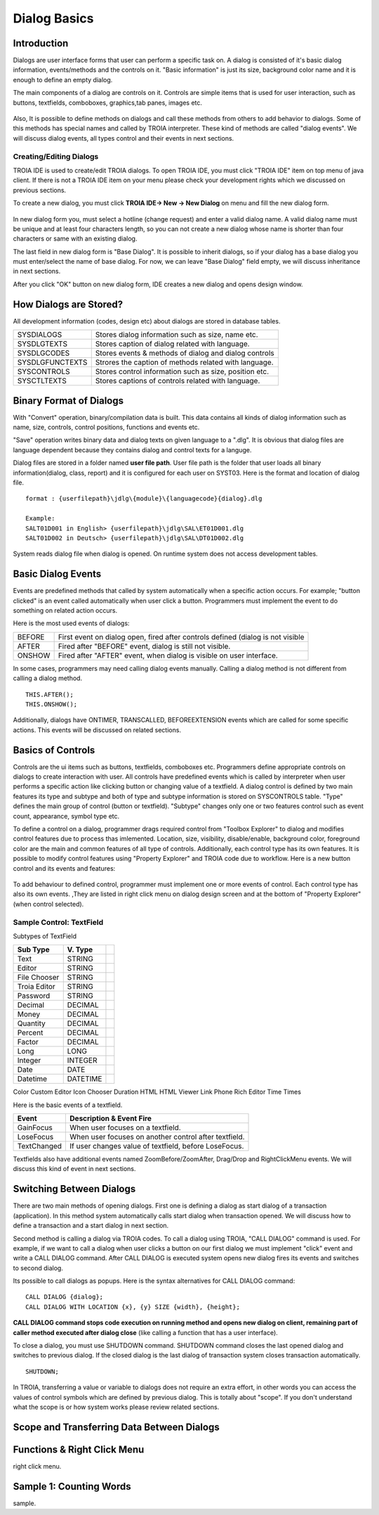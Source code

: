 

=============
Dialog Basics
=============

Introduction
------------

Dialogs are user interface forms that user can perform a specific task on. A dialog is consisted of it's basic dialog information, events/methods and the controls on it. "Basic information" is just its size, background color name and it is enough to define an empty dialog. 

The main components of a dialog are controls on it. Controls are simple items that is used for user interaction, such as buttons, textfields, comboboxes, graphics,tab panes, images etc. 

.. figure:: images/dialogbasics/dialog1.png
   :width: 700 px
   :target: images/dialogbasics/dialog1.png
   :align: center

Also, It is possible to define methods on dialogs and call these methods from others to add behavior to dialogs. Some of this methods has special names and called by TROIA interpreter. These kind of methods are called "dialog events". We will discuss dialog events, all types control and their events in next sections. 


Creating/Editing Dialogs
========================

TROIA IDE is used to create/edit TROIA dialogs. To open TROIA IDE, you must click "TROIA IDE" item on top menu of java client. If there is not a TROIA IDE item on your menu please check your development rights which we discussed on previous sections.

To create a new dialog, you must click **TROIA IDE-> New -> New Dialog** on menu and fill the new dialog form.

.. figure:: images/dialogbasics/newdialog.png
   :width: 360 px
   :target: images/dialogbasics/newdialog.png
   :align: center
   
In new dialog form you, must select a hotline (change request) and enter a valid dialog name. A valid dialog name must be unique and at least four characters length, so you can not create a new dialog whose name is shorter than four characters or same with an existing dialog.

The last field in new dialog form is "Base Dialog". It is possible to inherit dialogs, so if your dialog has a base dialog you must enter/select the name of base dialog. For now, we can leave "Base Dialog" field empty, we will discuss inheritance in next sections. 

After you click "OK" button on new dialog form, IDE creates a new dialog and opens design window.


How Dialogs are Stored?
-----------------------

All development information (codes, design etc) about dialogs are stored in database tables.

+-----------------+-------------------------------------------------------+
| SYSDIALOGS      | Stores dialog information such as size, name etc.     |
+-----------------+-------------------------------------------------------+
| SYSDLGTEXTS     | Stores caption of dialog related with language.       |
+-----------------+-------------------------------------------------------+
| SYSDLGCODES     | Stores events & methods of dialog and dialog controls |
+-----------------+-------------------------------------------------------+
| SYSDLGFUNCTEXTS | Strores the caption of methods related with language. |
+-----------------+-------------------------------------------------------+
| SYSCONTROLS     | Stores control information such as size, position etc.|
+-----------------+-------------------------------------------------------+
| SYSCTLTEXTS     | Stores captions of controls related with language.    |
+-----------------+-------------------------------------------------------+

Binary Format of Dialogs
-------------------------

With "Convert" operation, binary/compilation data is built. This data contains all kinds of dialog information such as name, size, controls, control positions, functions and events etc. 

"Save" operation writes binary data and dialog texts on given language to a ".dlg". It is obvious that dialog files are language dependent because they contains dialog and control texts for a languge.

Dialog files are stored in a folder named **user file path**. User file path is the folder that user loads all binary information(dialog, class, report) and it is configured for each user on SYST03. Here is the format and location of dialog file.

::
	
	format : {userfilepath}\jdlg\{module}\{languagecode}{dialog}.dlg
	
	Example:
	SALT01D001 in English> {userfilepath}\jdlg\SAL\ET01D001.dlg
	SALT01D002 in Deutsch> {userfilepath}\jdlg\SAL\DT01D002.dlg


System reads dialog file when dialog is opened. On runtime system does not access development tables. 



Basic Dialog Events
--------------------

Events are predefined methods that called by system automatically when a specific action occurs. For example; "button clicked" is an event called automatically when user click a button.
Programmers must implement the event to do something on related action occurs.

Here is the most used events of dialogs:

+--------+---------------------------------------------------------------------------------+
| BEFORE | First event on dialog open, fired after controls defined (dialog is not visible |
+--------+---------------------------------------------------------------------------------+
| AFTER  | Fired after "BEFORE" event, dialog is still not visible.                        |
+--------+---------------------------------------------------------------------------------+
| ONSHOW | Fired after "AFTER" event, when dialog is visible on user interface.            |
+--------+---------------------------------------------------------------------------------+

In some cases, programmers may need calling dialog events manually. Calling a dialog method is not different from calling a dialog method.

::

	THIS.AFTER();
	THIS.ONSHOW();

Additionally, dialogs have ONTIMER, TRANSCALLED, BEFOREEXTENSION events which are called for some specific actions. This events will be discussed on related sections.


Basics of Controls
-------------------

Controls are the ui items such as buttons, textfields, comboboxes etc. Programmers define appropriate controls on dialogs to create interaction with user. All controls have predefined events which is called by interpreter when user performs a specific action like clicking button or changing value of a textfield. A dialog control is defined by two main features its type and subtype and both of type and subtype information is stored on SYSCONTROLS table. "Type" defines the main group of control (button or textfield). "Subtype" changes only one or two features control such as event count, appearance,  symbol type etc.

To define a control on a dialog, programmer drags required control from "Toolbox Explorer" to dialog and modifies control features due to process thas imlemented.  Location, size, visibility, disable/enable, background color, foreground color are the main and common features of all type of controls. Additionally, each control type has its own features. It is possible to modify control features using "Property Explorer" and TROIA code due to workflow.  Here is a new button control and its events and features:

.. figure:: images/dialogbasics/newdialogcancelbutton.png
   :width: 700 px
   :target: images/dialogbasics/newdialogcancelbutton.png
   :align: center
   
To add behaviour to defined control, programmer must implement one or more events of control. Each control type has also its own events. ,They are listed in right click menu on dialog design screen and at the bottom of "Property Explorer" (when control selected).

.. figure:: images/dialogbasics/newdialogevent.png
   :width: 700 px
   :target: images/dialogbasics/newdialogevent.png
   :align: center


Sample Control: TextField
=========================

Subtypes of TextField

+-------------+-----------+------------------------------------------+
| **Sub Type**|**V. Type**|                                          |
+-------------+-----------+------------------------------------------+
| Text        | STRING    |                                          |
+-------------+-----------+------------------------------------------+
| Editor      | STRING    |                                          |
+-------------+-----------+------------------------------------------+
| File Chooser| STRING    |                                          |
+-------------+-----------+------------------------------------------+
| Troia Editor| STRING    |                                          |
+-------------+-----------+------------------------------------------+
| Password    | STRING    |                                          |
+-------------+-----------+------------------------------------------+
| Decimal     | DECIMAL   |                                          |
+-------------+-----------+------------------------------------------+
| Money       | DECIMAL   |                                          |
+-------------+-----------+------------------------------------------+
| Quantity    | DECIMAL   |                                          |
+-------------+-----------+------------------------------------------+
| Percent     | DECIMAL   |                                          |
+-------------+-----------+------------------------------------------+
| Factor      | DECIMAL   |                                          |
+-------------+-----------+------------------------------------------+
| Long        | LONG      |                                          |
+-------------+-----------+------------------------------------------+
| Integer     | INTEGER   |                                          |
+-------------+-----------+------------------------------------------+
| Date        | DATE      |                                          |
+-------------+-----------+------------------------------------------+
| Datetime    | DATETIME  |                                          |
+-------------+-----------+------------------------------------------+


Color
Custom Editor
Icon Chooser
Duration
HTML
HTML Viewer
Link
Phone
Rich Editor
Time
Times


Here is the basic events of a textfield.

+-----------------+-------------------------------------------------------+
| **Event**       | **Description & Event Fire**                          |
+-----------------+-------------------------------------------------------+
| GainFocus       | When user focuses on a textfield.                     |
+-----------------+-------------------------------------------------------+
| LoseFocus       | When user focuses on another control after textfield. |
+-----------------+-------------------------------------------------------+
| TextChanged     | If user changes value of textfield, before LoseFocus. |
+-----------------+-------------------------------------------------------+

Textfields also have additional events named ZoomBefore/ZoomAfter, Drag/Drop and RightClickMenu events. We will discuss this kind of event in next sections. 




Switching Between Dialogs
-------------------------

There are two main methods of opening dialogs. First one is defining a dialog as start dialog of a transaction (application). In this method system automatically calls start dialog when transaction opened. We will discuss how to define a transaction and a start dialog in next section.

Second method is calling a dialog via TROIA codes. To call a dialog using TROIA, "CALL DIALOG" command is used. For example, if we want to call a dialog when user clicks a button on our first dialog we must implement "click" event and write a CALL DIALOG command. After CALL DIALOG is executed system opens new dialog fires its events and switches to second dialog.

Its possible to call dialogs as popups. Here is the syntax alternatives for CALL DIALOG command:

::

	CALL DIALOG {dialog};
	CALL DIALOG WITH LOCATION {x}, {y} SIZE {width}, {height};
	

**CALL DIALOG command stops code execution on running method and opens new dialog on client, remaining part of caller method executed after dialog close** (like calling a function that has a user interface).

To close a dialog, you must use SHUTDOWN command. SHUTDOWN command closes the last opened dialog and switches to previous dialog. If the closed dialog is the last dialog of transaction system closes transaction automatically.

::

	SHUTDOWN;
	
In TROIA, transferring a value or variable to dialogs does not require an extra effort, in other words you can access the values of control symbols which are defined by previous dialog. This is totally about "scope". If you don't understand what the scope is or how system works please review related sections.


Scope and Transferring Data Between Dialogs
-------------------------------------------

Functions & Right Click Menu
----------------------------
right click menu.


Sample 1: Counting Words
------------------------

sample.